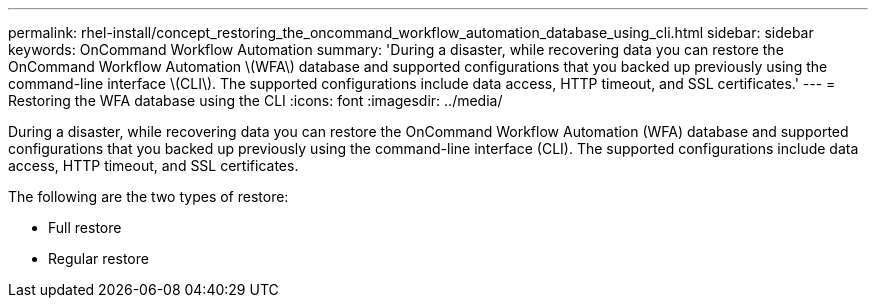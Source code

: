 ---
permalink: rhel-install/concept_restoring_the_oncommand_workflow_automation_database_using_cli.html
sidebar: sidebar
keywords: OnCommand Workflow Automation
summary: 'During a disaster, while recovering data you can restore the OnCommand Workflow Automation \(WFA\) database and supported configurations that you backed up previously using the command-line interface \(CLI\). The supported configurations include data access, HTTP timeout, and SSL certificates.'
---
= Restoring the WFA database using the CLI
:icons: font
:imagesdir: ../media/

During a disaster, while recovering data you can restore the OnCommand Workflow Automation (WFA) database and supported configurations that you backed up previously using the command-line interface (CLI). The supported configurations include data access, HTTP timeout, and SSL certificates.

The following are the two types of restore:

* Full restore
* Regular restore
